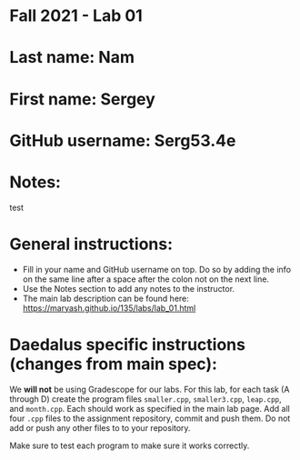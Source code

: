 * Fall 2021 - Lab 01

* Last name: Nam

* First name: Sergey

* GitHub username: Serg53.4e

* Notes:
    test


* General instructions:
- Fill in your name and GitHub username on top. Do so by adding the
  info on the same line after a space after the colon not on the next line.
- Use the Notes section to add any notes to the instructor.
- The main lab description can be found here:
  https://maryash.github.io/135/labs/lab_01.html

* Daedalus specific instructions (changes from main spec):

We *will not* be using Gradescope for our labs. For this lab, for each
task (A through D) create the program files ~smaller.cpp~,
~smaller3.cpp~, ~leap.cpp~, and ~month.cpp~. Each should work as
specified in the main lab page. Add all four ~.cpp~ files to the
assignment repository, commit and push them. Do not add or push any
other files to to your repository.

Make sure to test each program to make sure it works correctly.
